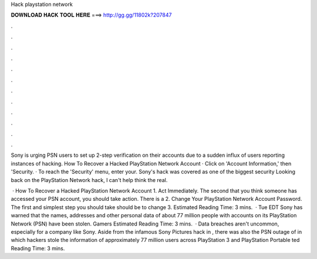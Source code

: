 Hack playstation network



𝐃𝐎𝐖𝐍𝐋𝐎𝐀𝐃 𝐇𝐀𝐂𝐊 𝐓𝐎𝐎𝐋 𝐇𝐄𝐑𝐄 ===> http://gg.gg/11802k?207847



.



.



.



.



.



.



.



.



.



.



.



.

Sony is urging PSN users to set up 2-step verification on their accounts due to a sudden influx of users reporting instances of hacking. How To Recover a Hacked PlayStation Network Account · Click on 'Account Information,' then 'Security. · To reach the 'Security' menu, enter your. Sony's hack was covered as one of the biggest security Looking back on the PlayStation Network hack, I can't help think the real.

 · How To Recover a Hacked PlayStation Network Account 1. Act Immediately. The second that you think someone has accessed your PSN account, you should take action. There is a 2. Change Your PlayStation Network Account Password. The first and simplest step you should take should be to change 3. Estimated Reading Time: 3 mins.  · Tue EDT Sony has warned that the names, addresses and other personal data of about 77 million people with accounts on its PlayStation Network (PSN) have been stolen. Gamers Estimated Reading Time: 3 mins.  · Data breaches aren't uncommon, especially for a company like Sony. Aside from the infamous Sony Pictures hack in , there was also the PSN outage of in which hackers stole the information of approximately 77 million users across PlayStation 3 and PlayStation Portable ted Reading Time: 3 mins.
